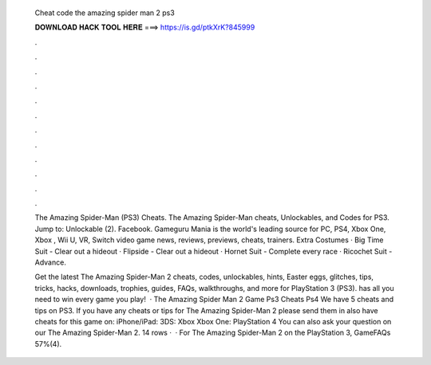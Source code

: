   Cheat code the amazing spider man 2 ps3
  
  
  
  𝐃𝐎𝐖𝐍𝐋𝐎𝐀𝐃 𝐇𝐀𝐂𝐊 𝐓𝐎𝐎𝐋 𝐇𝐄𝐑𝐄 ===> https://is.gd/ptkXrK?845999
  
  
  
  .
  
  
  
  .
  
  
  
  .
  
  
  
  .
  
  
  
  .
  
  
  
  .
  
  
  
  .
  
  
  
  .
  
  
  
  .
  
  
  
  .
  
  
  
  .
  
  
  
  .
  
  The Amazing Spider-Man (PS3) Cheats. The Amazing Spider-Man cheats, Unlockables, and Codes for PS3. Jump to: Unlockable (2). Facebook. Gameguru Mania is the world's leading source for PC, PS4, Xbox One, Xbox , Wii U, VR, Switch video game news, reviews, previews, cheats, trainers. Extra Costumes · Big Time Suit - Clear out a hideout · Flipside - Clear out a hideout · Hornet Suit - Complete every race · Ricochet Suit - Advance.
  
  Get the latest The Amazing Spider-Man 2 cheats, codes, unlockables, hints, Easter eggs, glitches, tips, tricks, hacks, downloads, trophies, guides, FAQs, walkthroughs, and more for PlayStation 3 (PS3).  has all you need to win every game you play!  · The Amazing Spider Man 2 Game Ps3 Cheats Ps4 We have 5 cheats and tips on PS3. If you have any cheats or tips for The Amazing Spider-Man 2 please send them in  also have cheats for this game on: iPhone/iPad: 3DS: Xbox Xbox One: PlayStation 4 You can also ask your question on our The Amazing Spider-Man 2. 14 rows ·  · For The Amazing Spider-Man 2 on the PlayStation 3, GameFAQs 57%(4).
